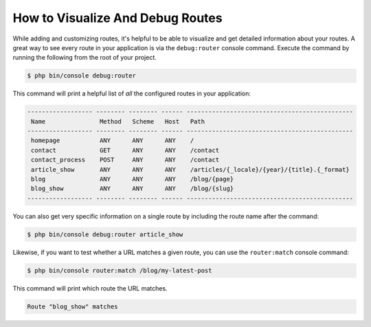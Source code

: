 .. index::
    single: Routing; Debugging

How to Visualize And Debug Routes
=================================

While adding and customizing routes, it's helpful to be able to visualize
and get detailed information about your routes. A great way to see every
route in your application is via the ``debug:router`` console command. Execute
the command by running the following from the root of your project.

.. code-block:: terminal

    $ php bin/console debug:router

This command will print a helpful list of *all* the configured routes in
your application:

.. code-block:: text

    ------------------ -------- -------- ------ ----------------------------------------------
     Name               Method   Scheme   Host   Path
    ------------------ -------- -------- ------ ----------------------------------------------
     homepage           ANY      ANY      ANY    /
     contact            GET      ANY      ANY    /contact
     contact_process    POST     ANY      ANY    /contact
     article_show       ANY      ANY      ANY    /articles/{_locale}/{year}/{title}.{_format}
     blog               ANY      ANY      ANY    /blog/{page}
     blog_show          ANY      ANY      ANY    /blog/{slug}
    ------------------ -------- -------- ------ ----------------------------------------------

You can also get very specific information on a single route by including
the route name after the command:

.. code-block:: terminal

    $ php bin/console debug:router article_show

Likewise, if you want to test whether a URL matches a given route, you can
use the ``router:match`` console command:

.. code-block:: terminal

    $ php bin/console router:match /blog/my-latest-post

This command will print which route the URL matches.

.. code-block:: text

    Route "blog_show" matches
